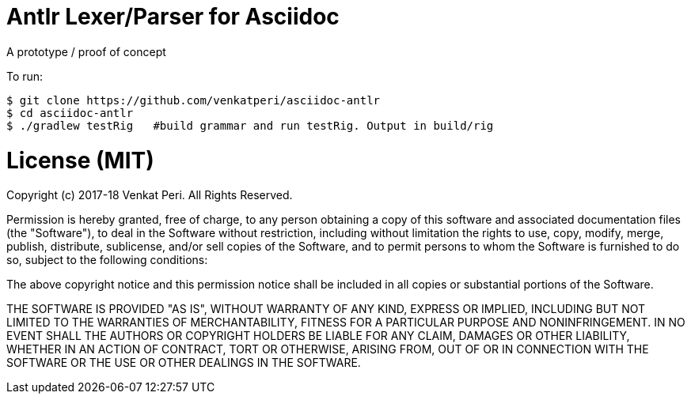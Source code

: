 = Antlr Lexer/Parser for Asciidoc

A prototype / proof of concept

To run:

```bash
$ git clone https://github.com/venkatperi/asciidoc-antlr
$ cd asciidoc-antlr
$ ./gradlew testRig   #build grammar and run testRig. Output in build/rig
```

= License (MIT)
Copyright (c) 2017-18 Venkat Peri. All Rights Reserved.

Permission is hereby granted, free of charge, to any person obtaining a copy
of this software and associated documentation files (the "Software"), to deal
in the Software without restriction, including without limitation the rights
to use, copy, modify, merge, publish, distribute, sublicense, and/or sell
copies of the Software, and to permit persons to whom the Software is
furnished to do so, subject to the following conditions:

The above copyright notice and this permission notice shall be included in all
copies or substantial portions of the Software.

THE SOFTWARE IS PROVIDED "AS IS", WITHOUT WARRANTY OF ANY KIND, EXPRESS OR
IMPLIED, INCLUDING BUT NOT LIMITED TO THE WARRANTIES OF MERCHANTABILITY,
FITNESS FOR A PARTICULAR PURPOSE AND NONINFRINGEMENT. IN NO EVENT SHALL THE
AUTHORS OR COPYRIGHT HOLDERS BE LIABLE FOR ANY CLAIM, DAMAGES OR OTHER
LIABILITY, WHETHER IN AN ACTION OF CONTRACT, TORT OR OTHERWISE, ARISING FROM,
OUT OF OR IN CONNECTION WITH THE SOFTWARE OR THE USE OR OTHER DEALINGS IN THE
SOFTWARE.
